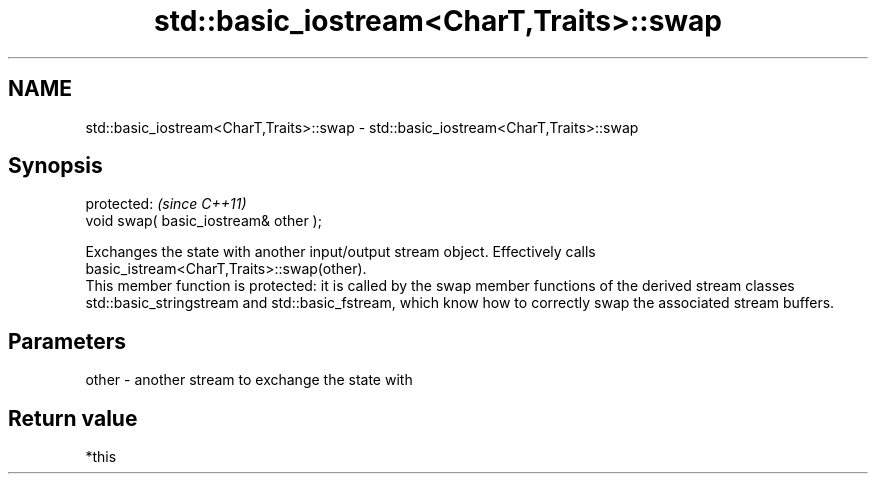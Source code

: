 .TH std::basic_iostream<CharT,Traits>::swap 3 "2020.03.24" "http://cppreference.com" "C++ Standard Libary"
.SH NAME
std::basic_iostream<CharT,Traits>::swap \- std::basic_iostream<CharT,Traits>::swap

.SH Synopsis

  protected:                           \fI(since C++11)\fP
  void swap( basic_iostream& other );

  Exchanges the state with another input/output stream object. Effectively calls basic_istream<CharT,Traits>::swap(other).
  This member function is protected: it is called by the swap member functions of the derived stream classes std::basic_stringstream and std::basic_fstream, which know how to correctly swap the associated stream buffers.


.SH Parameters


  other - another stream to exchange the state with


.SH Return value

  *this




